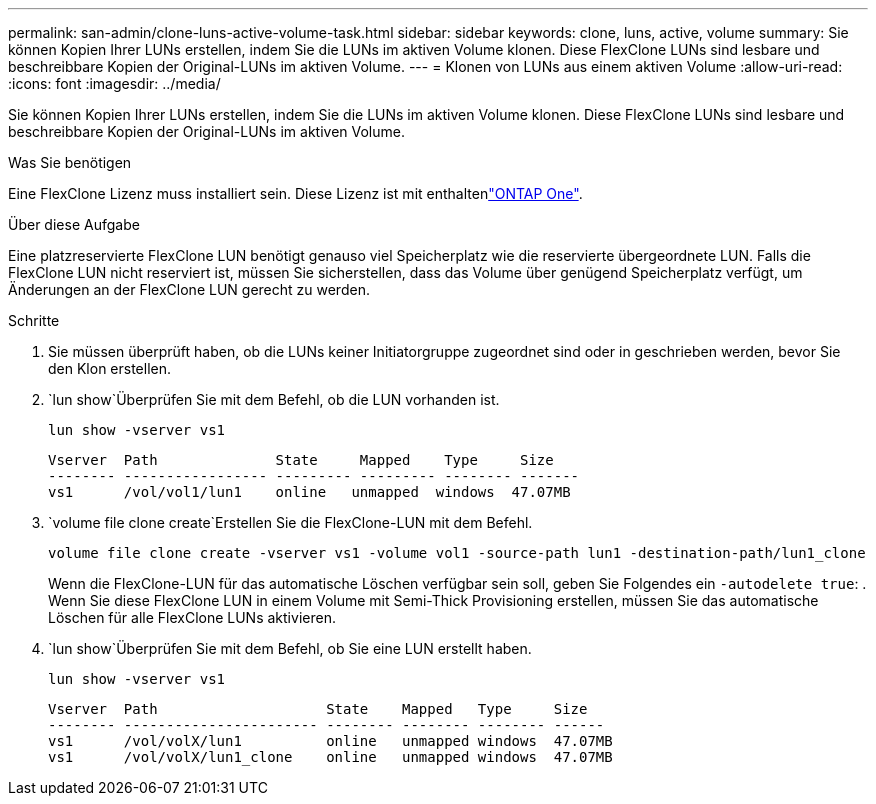 ---
permalink: san-admin/clone-luns-active-volume-task.html 
sidebar: sidebar 
keywords: clone, luns, active, volume 
summary: Sie können Kopien Ihrer LUNs erstellen, indem Sie die LUNs im aktiven Volume klonen. Diese FlexClone LUNs sind lesbare und beschreibbare Kopien der Original-LUNs im aktiven Volume. 
---
= Klonen von LUNs aus einem aktiven Volume
:allow-uri-read: 
:icons: font
:imagesdir: ../media/


[role="lead"]
Sie können Kopien Ihrer LUNs erstellen, indem Sie die LUNs im aktiven Volume klonen. Diese FlexClone LUNs sind lesbare und beschreibbare Kopien der Original-LUNs im aktiven Volume.

.Was Sie benötigen
Eine FlexClone Lizenz muss installiert sein. Diese Lizenz ist mit enthaltenlink:https://docs.netapp.com/us-en/ontap/system-admin/manage-licenses-concept.html#licenses-included-with-ontap-one["ONTAP One"].

.Über diese Aufgabe
Eine platzreservierte FlexClone LUN benötigt genauso viel Speicherplatz wie die reservierte übergeordnete LUN. Falls die FlexClone LUN nicht reserviert ist, müssen Sie sicherstellen, dass das Volume über genügend Speicherplatz verfügt, um Änderungen an der FlexClone LUN gerecht zu werden.

.Schritte
. Sie müssen überprüft haben, ob die LUNs keiner Initiatorgruppe zugeordnet sind oder in geschrieben werden, bevor Sie den Klon erstellen.
.  `lun show`Überprüfen Sie mit dem Befehl, ob die LUN vorhanden ist.
+
`lun show -vserver vs1`

+
[listing]
----
Vserver  Path              State     Mapped    Type     Size
-------- ----------------- --------- --------- -------- -------
vs1      /vol/vol1/lun1    online   unmapped  windows  47.07MB
----
.  `volume file clone create`Erstellen Sie die FlexClone-LUN mit dem Befehl.
+
`volume file clone create -vserver vs1 -volume vol1 -source-path lun1 -destination-path/lun1_clone`

+
Wenn die FlexClone-LUN für das automatische Löschen verfügbar sein soll, geben Sie Folgendes ein `-autodelete true`: . Wenn Sie diese FlexClone LUN in einem Volume mit Semi-Thick Provisioning erstellen, müssen Sie das automatische Löschen für alle FlexClone LUNs aktivieren.

.  `lun show`Überprüfen Sie mit dem Befehl, ob Sie eine LUN erstellt haben.
+
`lun show -vserver vs1`

+
[listing]
----

Vserver  Path                    State    Mapped   Type     Size
-------- ----------------------- -------- -------- -------- ------
vs1      /vol/volX/lun1          online   unmapped windows  47.07MB
vs1      /vol/volX/lun1_clone    online   unmapped windows  47.07MB
----

